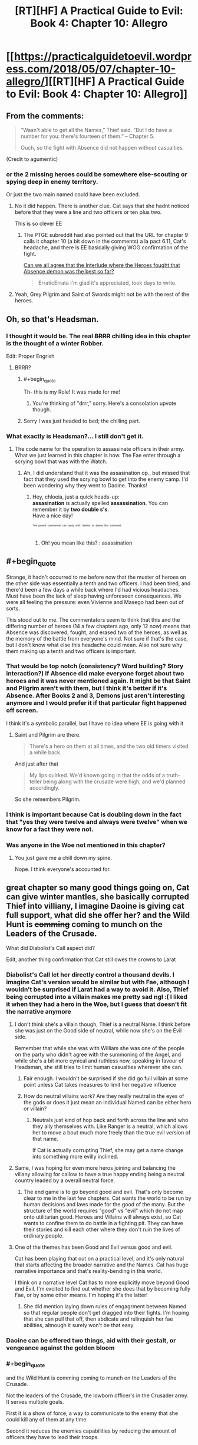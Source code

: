 #+TITLE: [RT][HF] A Practical Guide to Evil: Book 4: Chapter 10: Allegro

* [[https://practicalguidetoevil.wordpress.com/2018/05/07/chapter-10-allegro/][[RT][HF] A Practical Guide to Evil: Book 4: Chapter 10: Allegro]]
:PROPERTIES:
:Author: Zayits
:Score: 67
:DateUnix: 1525665638.0
:END:

** From the comments:

#+begin_quote

  #+begin_quote
    “Wasn't able to get all the Names,” Thief said. “But I do have a number for you: there's fourteen of them.” -- Chapter 5.

    Ouch, so the fight with Absence did not happen without casualties.
  #+end_quote
#+end_quote

(Credit to agumentic)
:PROPERTIES:
:Author: sharikak54
:Score: 19
:DateUnix: 1525687968.0
:END:

*** or the 2 missing heroes could be somewhere else-scouting or spying deep in enemy territory.

Or just the two main named could have been excluded.
:PROPERTIES:
:Author: hoja_nasredin
:Score: 8
:DateUnix: 1525693029.0
:END:

**** No it did happen. There is another clue. Cat says that she hadnt noticed before that they were a line and two officers or ten plus two.

This is so clever EE
:PROPERTIES:
:Author: panchoadrenalina
:Score: 20
:DateUnix: 1525700836.0
:END:

***** The PTGE subreddit had also pointed out that the URL for chapter 9 calls it chapter 10 (a bit down in the comments) a la pact 6.11, Cat's headache, and there is EE basically giving WOG confirmation of the fight.

[[https://www.reddit.com/r/PracticalGuideToEvil/comments/8hmn47/can_we_all_agree_that_the_interlude_where_the/][Can we all agree that the Interlude where the Heroes fought that Absence demon was the best so far?]]

#+begin_quote
  ErraticErrata I'm glad it's appreciated, took days to write.
#+end_quote
:PROPERTIES:
:Author: Empiricist_or_not
:Score: 9
:DateUnix: 1525737810.0
:END:


**** Yeah, Grey Pilgrim and Saint of Swords might not be with the rest of the heroes.
:PROPERTIES:
:Author: Razorhead
:Score: 2
:DateUnix: 1525696533.0
:END:


** Oh, so that's Headsman.
:PROPERTIES:
:Author: Yes_This_Is_God
:Score: 12
:DateUnix: 1525666591.0
:END:

*** I thought it would be. The real +BRRR+ chilling idea in this chapter is the thought of a winter Robber.

Edit: Proper Engrish
:PROPERTIES:
:Author: Empiricist_or_not
:Score: 10
:DateUnix: 1525666902.0
:END:

**** BRRR?
:PROPERTIES:
:Author: ashinator92
:Score: 5
:DateUnix: 1525669402.0
:END:

***** #+begin_quote
  Th- this is my Role! It was made for me!
#+end_quote
:PROPERTIES:
:Author: Zayits
:Score: 4
:DateUnix: 1525669678.0
:END:

****** You're thinking of "drrr," sorry. Here's a consolation upvote though.
:PROPERTIES:
:Author: Sarkavonsy
:Score: 1
:DateUnix: 1525722267.0
:END:


***** Sorry I was just headed to bed; the chilling part.
:PROPERTIES:
:Author: Empiricist_or_not
:Score: 1
:DateUnix: 1525737199.0
:END:


*** What exactly is Headsman?... I still don't get it.
:PROPERTIES:
:Author: chloeia
:Score: 2
:DateUnix: 1525759417.0
:END:

**** The code name for the operation to assassinate officers in their army. What we just learned in this chapter is how. The Fae enter through a scrying bowl that was with the Watch.
:PROPERTIES:
:Author: HPMOR_fan
:Score: 5
:DateUnix: 1525784326.0
:END:

***** Ah, I did understand that it was the assasination op., but missed that fact that they used the scrying bowl to get into the enemy camp. I'd been wondering why they went to Daoine. Thanks!
:PROPERTIES:
:Author: chloeia
:Score: 3
:DateUnix: 1525786850.0
:END:

****** Hey, chloeia, just a quick heads-up:\\
*assasination* is actually spelled *assassination*. You can remember it by *two double s's*.\\
Have a nice day!

^{^{^{^{The}}}} ^{^{^{^{parent}}}} ^{^{^{^{commenter}}}} ^{^{^{^{can}}}} ^{^{^{^{reply}}}} ^{^{^{^{with}}}} ^{^{^{^{'delete'}}}} ^{^{^{^{to}}}} ^{^{^{^{delete}}}} ^{^{^{^{this}}}} ^{^{^{^{comment.}}}}
:PROPERTIES:
:Author: CommonMisspellingBot
:Score: 1
:DateUnix: 1525786860.0
:END:

******* Oh! you mean like this? : asassination
:PROPERTIES:
:Author: chloeia
:Score: 1
:DateUnix: 1525787301.0
:END:


** #+begin_quote
  Strange, it hadn't occurred to me before now that the muster of heroes on the other side was essentially a tenth and two officers. I had been tired, and there'd been a few days a while back where I'd had vicious headaches. Must have been the lack of sleep having unforeseen consequences. We were all feeling the pressure: even Vivienne and Masego had been out of sorts.
#+end_quote

This stood out to me. The commentators seem to think that this and the differing number of heroes (14 a few chapters ago, only 12 now) means that Absence was discovered, fought, and erased two of the heroes, as well as the memory of the battle from everyone's mind. Not sure if that's the case, but I don't know what else this headache could mean. Also not sure why them making up a tenth and two officers is important.
:PROPERTIES:
:Author: AurelianoTampa
:Score: 12
:DateUnix: 1525699540.0
:END:

*** That would be top notch (consistency? Word building? Story interaction?) if Absence did make everyone forget about two heroes and it was never mentioned again. It might be that Saint and Pilgrim aren't with them, but I think it's better if it's Absence. After Books 2 and 3, Demons just aren't interesting anymore and I would prefer it if that particular fight happened off screen.

I think it's a symbolic parallel, but I have no idea where EE is going with it
:PROPERTIES:
:Author: ForgottenToupee
:Score: 10
:DateUnix: 1525701325.0
:END:

**** Saint and Pilgrim are there.

#+begin_quote
  There's a hero on them at all times, and the two old timers visited a while back.
#+end_quote

And just after that

#+begin_quote
  My lips quirked. We'd known going in that the odds of a truth-teller being along with the crusade were high, and we'd planned accordingly.
#+end_quote

So she remembers Pilgrim.
:PROPERTIES:
:Author: HPMOR_fan
:Score: 10
:DateUnix: 1525710288.0
:END:


*** I think is important because Cat is doubling down in the fact that "yes they were twelve and always were twelve" when we know for a fact they were not.
:PROPERTIES:
:Author: panchoadrenalina
:Score: 7
:DateUnix: 1525701672.0
:END:


*** Was anyone in the Woe not mentioned in this chapter?
:PROPERTIES:
:Author: Frommerman
:Score: 2
:DateUnix: 1525758444.0
:END:

**** You just gave me a chill down my spine.

Nope. I think everyone's accounted for.
:PROPERTIES:
:Author: chloeia
:Score: 2
:DateUnix: 1525760140.0
:END:


** great chapter so many good things going on, Cat can give winter mantles, she basically corrupted Thief into villiany, I imagine Daoine is giving cat full support, what did she offer her? and the Wild Hunt is +comming+ coming to munch on the Leaders of the Crusade.

What did Diabolist's Call aspect did?

Edit, another thing confirmation that Cat still owes the crowns to Larat
:PROPERTIES:
:Author: panchoadrenalina
:Score: 10
:DateUnix: 1525667128.0
:END:

*** Diabolist's Call let her directly control a thousand devils. I imagine Cat's version would be similar but with Fae, although I wouldn't be surprised if Larat had a way to avoid it. Also, Thief being corrupted into a villain makes me pretty sad ngl :( I liked it when they had a hero in the Woe, but I guess that doesn't fit the narrative anymore
:PROPERTIES:
:Author: HallowedThoughts
:Score: 12
:DateUnix: 1525667314.0
:END:

**** I don't think she's a villain though, Thief is a neutral Name. I think before she was just on the Good side of neutral, while now she's on the Evil side.

Remember that while she was with William she was one of the people on the party who didn't agree with the summoning of the Angel, and while she's a bit more cynical and ruthless now, speaking in favour of Headsman, she still tries to limit human casualties wherever she can.
:PROPERTIES:
:Author: Razorhead
:Score: 7
:DateUnix: 1525683530.0
:END:

***** Fair enough. I wouldn't be surprised if she did go full villain at some point unless Cat takes measures to limit her negative influence
:PROPERTIES:
:Author: HallowedThoughts
:Score: 3
:DateUnix: 1525685197.0
:END:


***** How do neutral villains work? Are they really neutral in the eyes of the gods or does it just mean an individual Named can be either hero or villain?
:PROPERTIES:
:Author: HPMOR_fan
:Score: 3
:DateUnix: 1525691499.0
:END:

****** Neutrals just kind of hop back and forth across the line and who they ally themselves with. Like Ranger is a neutral, which allows her to move a bout much more freely than the true evil version of that name.

If Cat is actually corrupting Thief, she may get a name change into something more evilly inclined.
:PROPERTIES:
:Author: PotentiallySarcastic
:Score: 3
:DateUnix: 1525802245.0
:END:


**** Same, I was hoping for even more heros joining and balancing the villany allowing for callow to have a true happy ending being a neutral country leaded by a overall neutral force.
:PROPERTIES:
:Author: MadridFC
:Score: 3
:DateUnix: 1525704752.0
:END:

***** The end game is to go beyond good and evil. That's only become clear to me in the last few chapters. Cat wants the world to be run by human decisions and laws made for the good of the many. But the structure of the world requires "good" vs "evil" which do not map onto utilitarian good. Heroes and Villains will always exist, so Cat wants to confine them to do battle in a fighting pit. They can have their stories and kill each other where they don't ruin the lives of ordinary people.
:PROPERTIES:
:Author: HPMOR_fan
:Score: 3
:DateUnix: 1525784691.0
:END:


**** One of the themes has been Good and Evil versus good and evil.

Cat has been playing that out on a practical level, and it's only natural that starts affecting the broader narrative and the Names. Cat has huge narrative importance and that's reality-bending in this world.

I think on a narrative level Cat has to more explicitly move beyond Good and Evil. I'm excited to find out whether she does that by becoming fully Fae, or by some other means. I'm hoping it's the latter!
:PROPERTIES:
:Author: renegadeduck
:Score: 2
:DateUnix: 1525736245.0
:END:

***** She did mention laying down rules of engagrment between Named so that regular people don't get dragged into their fights. I'm hoping that she can pull that off, then abdicate and relinquish her fae abilities, altnough it surely won't be that easy
:PROPERTIES:
:Author: HallowedThoughts
:Score: 2
:DateUnix: 1525739093.0
:END:


*** Daoine can be offered two things, aid with their gestalt, or vengeance against the golden bloom
:PROPERTIES:
:Author: Oaden
:Score: 4
:DateUnix: 1525690055.0
:END:


*** #+begin_quote
  and the Wild Hunt is comming coming to munch on the Leaders of the Crusade.
#+end_quote

Not the leaders of the Crusade, the lowborn officer's in the Crusader army. It serves multiple goals.

First it is a show of force, a way to communicate to the enemy that she could kill any of them at any time.

Second it reduces the enemies capabilities by reducing the amount of officers they have to lead their troops.

Third, and most importantly, it accomplishes the first two without pissing off anyone politically connected. If she kills highborn officers, their families will oppose any peace - so she must target the lowborn officers.
:PROPERTIES:
:Author: AntiChri5
:Score: 2
:DateUnix: 1525703977.0
:END:

**** Hey, AntiChri5, just a quick heads-up:\\
*comming* is actually spelled *coming*. You can remember it by *one m*.\\
Have a nice day!

^{^{^{^{The}}}} ^{^{^{^{parent}}}} ^{^{^{^{commenter}}}} ^{^{^{^{can}}}} ^{^{^{^{reply}}}} ^{^{^{^{with}}}} ^{^{^{^{'delete'}}}} ^{^{^{^{to}}}} ^{^{^{^{delete}}}} ^{^{^{^{this}}}} ^{^{^{^{comment.}}}}
:PROPERTIES:
:Author: CommonMisspellingBot
:Score: -1
:DateUnix: 1525703993.0
:END:

***** It would be nice if the bot ignored misspellings within Markdown quotes.
:PROPERTIES:
:Author: renegadeduck
:Score: 3
:DateUnix: 1525736328.0
:END:


*** Hey, panchoadrenalina, just a quick heads-up:\\
*comming* is actually spelled *coming*. You can remember it by *one m*.\\
Have a nice day!

^{^{^{^{The}}}} ^{^{^{^{parent}}}} ^{^{^{^{commenter}}}} ^{^{^{^{can}}}} ^{^{^{^{reply}}}} ^{^{^{^{with}}}} ^{^{^{^{'delete'}}}} ^{^{^{^{to}}}} ^{^{^{^{delete}}}} ^{^{^{^{this}}}} ^{^{^{^{comment.}}}}
:PROPERTIES:
:Author: CommonMisspellingBot
:Score: 3
:DateUnix: 1525667140.0
:END:


** I think we should all be a bit more concerned with the fact that apparently Cat can create magical artefacts now, and as we all know those things tend to backfire more often than not for Villains. Black had even stated this multiple times.

And now Catherine can turn Aspects (and presumably Winter boons) into items? And she intends to use them?

There is no way this ends well.
:PROPERTIES:
:Author: Razorhead
:Score: 7
:DateUnix: 1525684039.0
:END:

*** They backfire if you /rely/ on them, which makes stuff like flying fortresses and magical swords a more unreliable variety of the artifacts, since they are used continuously until they break. The artifacts that have discrete uses (like the Greater Breach generator in Liesse) are essentially guaranteed to work at least once when properly foreshadowed. This is why stuff like the signal whistle and the Stairway is remarkably story-proof: they both were designed to work only once.
:PROPERTIES:
:Author: Zayits
:Score: 9
:DateUnix: 1525696954.0
:END:


** I'm calling it right now that there are two outcomes for this book:

Callow falls

or

Cat rips herself free of winter and ends up with some other Name like Foundling or Black Queen or something.

or both I suppose.

It is becoming abundantly clear that Cat cannot continue the string of successes she's had if she's constantly having her mental processes fucked with by Winter. It doesn't matter that she knows it or can plan against it, it's too powerful a checkov's gun to not fire into her foot at this point.
:PROPERTIES:
:Author: Ardvarkeating101
:Score: 12
:DateUnix: 1525672491.0
:END:


** Some thoughts:

1: A 'squad' of heroes is probably less dangerous than one. 2: Archer shutting down Jasper is all I want in life. 3: Cat and the Wild Hunt sure do seem like they are about to run straight into Saint/Pilgrim.
:PROPERTIES:
:Author: WalterTFD
:Score: 5
:DateUnix: 1525701009.0
:END:

*** #+begin_quote
  1: A 'squad' of heroes is probably less dangerous than one.
#+end_quote

Yep. In a world running on narrative tropes, I imagine [[http://tvtropes.org/pmwiki/pmwiki.php/Main/ConservationOfNinjutsu][conservation of ninjutsu]] is in effect.
:PROPERTIES:
:Author: AurelianoTampa
:Score: 4
:DateUnix: 1525708464.0
:END:


*** #+begin_quote
  /“Irritant's Law: inevitable doom is a finite resource, and becomes mere doom when split between multiple heroic bands. Nemeses should never simultaneously engage a single villain.”/

  -- Extract from ‘The Axiom Appendix', multiple contributors
#+end_quote

From [[https://practicalguidetoevil.wordpress.com/2018/04/25/chapter-6-hedges/][book IV, chapter 6]]. Presumably the opposite is true as well.
:PROPERTIES:
:Author: renegadeduck
:Score: 3
:DateUnix: 1525739342.0
:END:

**** Dread Emperor Irritant I, the Oddly Successful did not get his Title by failing.
:PROPERTIES:
:Author: Roxaryz
:Score: 2
:DateUnix: 1525778072.0
:END:


** Huh, I don't think Thief is "corrupted" at all. Corruption has negative connotations and the realization she came to is anything but.

The only Gods worth believing in are the Gods Below because they champion agency. You can do whatever you want. It's just that most people who swear themselves to them tend to have homicidal and/or sociopathic tendencies.

In other news, this Crusade doesn't seem like a Crusade to me. The folks in it don't seem "brainwashed to fight any evil anywhere at all costs" (Book 2). If this was the case then Cordelia wouldn't need to have struggled to get the Dominion or her allies committed to the cause. The Angels can just descend from the Heavens in each Principate, brainwash everyone and declare somebody in Procer as the champion of the Crusade. Said Champion can then lead all the armies East. Why haven't we seen this brainwashing yet?
:PROPERTIES:
:Author: TheEngineer923
:Score: 6
:DateUnix: 1525673227.0
:END:

*** I don't think all crusades were brainwashed? Some were merely anti-evil, like this one.
:PROPERTIES:
:Author: NotACauldronAgent
:Score: 11
:DateUnix: 1525673763.0
:END:


*** #+begin_quote
  The only Gods worth believing in are the Gods Below because they champion agency. You can do whatever you want.
#+end_quote

Unless it goes against their plans, like making Praes sustainable without sacrifices and invasions. In which case you will die rather quickly.
:PROPERTIES:
:Author: AntiChri5
:Score: 10
:DateUnix: 1525704077.0
:END:

**** Really, the lesson here is "gods that preside over worlds which contain suffering are almost always evil." Below or Above, they're all just passively watching the grinder and occasinally tossing in some peanuts.
:PROPERTIES:
:Author: Sarkavonsy
:Score: 6
:DateUnix: 1525722620.0
:END:

***** There are no "good gods", boy.
:PROPERTIES:
:Author: MutantMannequin
:Score: 2
:DateUnix: 1525822511.0
:END:


*** It could be that, Good and Evil aside, the Gods Below are subtly influencing Thief (and everyone else)'s thoughts to be more cynical and individualistic, without actually making her selfish or callous.

But yeah, that doesn't have to be the case at all. We didn't need manipulative gods to get the Versailles Treaty.
:PROPERTIES:
:Author: CouteauBleu
:Score: 3
:DateUnix: 1525676577.0
:END:


** I just remembered that a side beside Good an Evil exit:

NICE

[[https://www.youtube.com/watch?v=aasECsxrSzQ]]
:PROPERTIES:
:Author: hoja_nasredin
:Score: 2
:DateUnix: 1525687500.0
:END:
